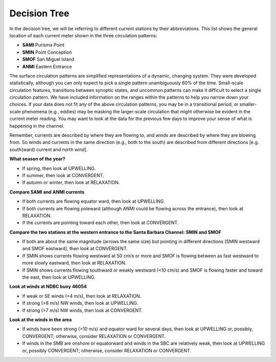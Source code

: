 Decision Tree
===================================================

In the decision tree, we will be referring to different current stations by their abbreviations. This list shows the general location of each current meter shown in the three circulation patterns:

* **SAMI**  Purisma Point
* **SMIN**  Point Conception
* **SMOF**  San Miguel Island
* **ANMI**  Eastern Entrance

The surface circulation patterns are simplified representations of a dynamic, changing system. They were developed statistically, although you can only expect to pick a single pattern unambiguously 60% of the time. Small-scale circulation features, transitions between synoptic states, and uncommon patterns can make it difficult to select a single circulation pattern. We have included information on the ranges within the patterns to help you narrow down your choices. If your data does not fit any of the above circulation patterns, you may be in a transitional period, or smaller-scale phenomena (e.g., eddies) may be masking the larger-scale circulation that might otherwise be evident in the current meter reading. You may want to look at the data for the previous few days to improve your sense of what is happening in the channel.

Remember, currents are described by where they are flowing to, and winds are described by where they are blowing from. So winds and currents in the same direction (e.g., both to the south) are described from different directions [e.g. south(ward) current and north wind].

**What season of the year?**

- If spring, then look at UPWELLING.
- If summer, then look at CONVERGENT.
- If autumn or winter, then look at RELAXATION.

**Compare SAMI and ANMI currents**

- If both currents are flowing equator ward, then look at UPWELLING.
- If both currents are flowing poleward (although ANMI could be flowing across the entrance), then look at RELAXATION.
- If the currents are pointing toward each other, then look at CONVERGENT.

**Compare the two stations at the western entrance to the Santa Barbara Channel: SMIN and SMOF**

- If both are about the same magnitude (arrows the same size) but pointing in different directions (SMIN westward and SMOF eastward), then look at CONVERGENT.
- If SMIN shows currents flowing westward at 50 cm/s or more and SMOF is flowing between as fast westward to more slowly eastward, then look at RELAXATION.
- If SMIN shows currents flowing southward or weakly westward (<10 cm/s) and SMOF is flowing faster and toward the east, then look at UPWELLING.

**Look at winds at NDBC buoy 46054**

- If weak or SE winds (<4 m/s), then look at RELAXATION.
- If strong (>8 m/s) NW winds, then look at UPWELLING.
- If strong (>7 m/s) NW winds, then look at CONVERGENT.

**Look at the winds in the area**

- If winds have been strong (>10 m/s) and equator ward for several days, then look at UPWELLING or, possibly, CONVERGENT; otherwise, consider RELAXATION or CONVERGENT.
- If winds in the SMB are onshore or equatorward and winds in the SBC are relatively weak, then look at UPWELLING or, possibly CONVERGENT; otherwise, consider RELAXATION or CONVERGENT.


